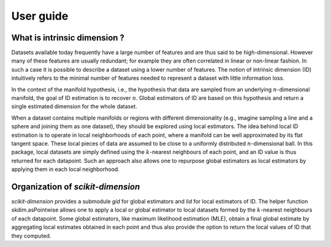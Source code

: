 .. project-template documentation master file, created by
   sphinx-quickstart on Mon Jan 18 14:44:12 2016.
   You can adapt this file completely to your liking, but it should at least
   contain the root `toctree` directive.

##########
User guide
##########

What is intrinsic dimension ?
=============================

Datasets available today frequently have a large number of features and are thus said to be high-dimensional. However many of these features are usually redundant; for example they are often correlated in linear or non-linear fashion. In such a case it is possible to describe a dataset using a lower number of features. The notion of intrinsic dimension (ID) intuitively refers to the minimal number of features needed to represent a dataset with little information loss. 

In the context of the manifold hypothesis, i.e., the hypothesis that data are sampled from an underlying :math:`n`-dimensional manifold, the goal of ID estimation is to recover :math:`n`. Global estimators of ID are based on this hypothesis and return a single estimated dimension for the whole dataset.

When a dataset contains multiple manifolds or regions with different dimensionality (e.g., imagine sampling a line and a sphere and joining them as one dataset), they should be explored using local estimators. The idea behind local ID estimation is to operate in local neighborhoods of each point, where a manifold can be well approximated by its flat tangent space. These local pieces of data are assumed to be close to a uniformly distributed :math:`n`-dimensional ball. In this package, local datasets are simply defined using the :math:`k`-nearest neighbours of each point, and an ID value is thus returned for each datapoint. Such an approach also allows one to repurpose global estimators as local estimators by applying them in each local neighborhood. 

Organization of `scikit-dimension`
==================================

`scikit-dimension` provides a submodule `gid` for global estimators and `lid` for local estimators of ID. The helper function skdim.asPointwise allows one to apply a local or global estimator to local datasets formed by the :math:`k`-nearest neighbours of each datapoint. Some global estimators, like maximum likelihood estimation (MLE), obtain a final global estimate by aggregating local estimates obtained in each point and thus also provide the option to return the local values of ID that they computed. 